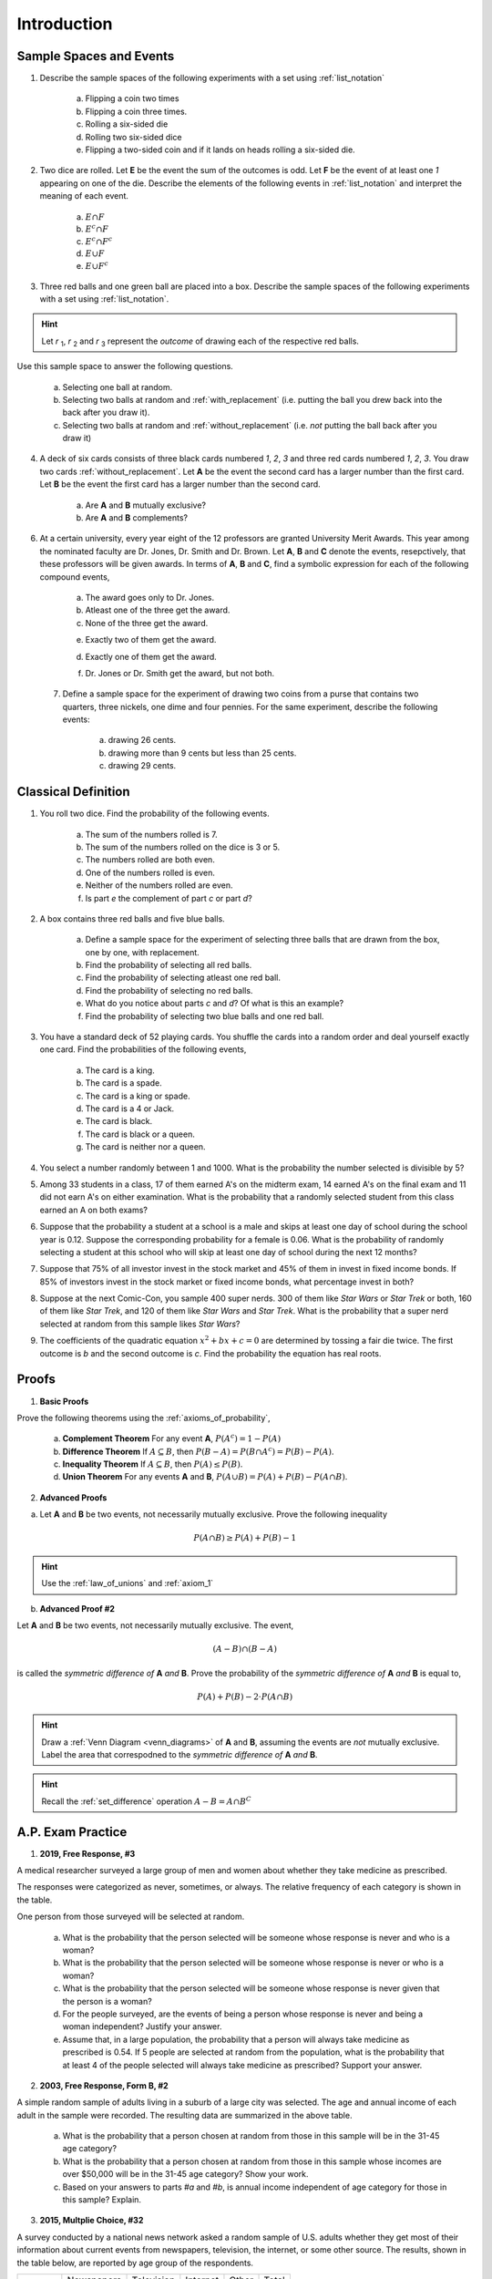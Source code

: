 .. _probability_introduction_classwork:

============
Introduction
============


Sample Spaces and Events
========================

1. Describe the sample spaces of the following experiments with a set using :ref:`list_notation`

	a. Flipping a coin two times

	b. Flipping a coin three times.	

	c. Rolling a six-sided die

	d. Rolling two six-sided dice

	e. Flipping a two-sided coin and if it lands on heads rolling a six-sided die.


2. Two dice are rolled. Let **E** be the event the sum of the outcomes is odd. Let **F** be the event of at least one *1* appearing on one of the die. Describe the elements of the following events in :ref:`list_notation` and interpret the meaning of each event.

	a. :math:`E \cap F`

	b. :math:`E^c \cap F`

	c. :math:`E^c \cap F^c`
	    
	d. :math:`E \cup F`

	e. :math:`E \cup F^c`


3. Three red balls and one green ball are placed into a box. Describe the sample spaces of the following experiments with a set using :ref:`list_notation`.

.. hint:: 

	Let *r* :sub:`1`, *r* :sub:`2` and *r* :sub:`3` represent the *outcome* of drawing each of the respective red balls. 

Use this sample space to answer the following questions.

	a. Selecting one ball at random.

	b. Selecting two balls at random and :ref:`with_replacement` (i.e. putting the ball you drew back into the back after you draw it).

	c. Selecting two balls at random and :ref:`without_replacement` (i.e. *not* putting the ball back after you draw it)


4. A deck of six cards consists of three black cards numbered *1*, *2*, *3* and three red cards numbered *1*, *2*, *3*. You draw two cards :ref:`without_replacement`. Let **A** be the event the second card has a larger number than the first card. Let **B** be the event the first card has a larger number than the second card.
   
	a. Are **A** and **B** mutually exclusive?

	b. Are **A** and **B** complements?

6. At a certain university, every year eight of the 12 professors are granted University Merit Awards. This year among the nominated faculty are Dr. Jones, Dr. Smith and Dr. Brown. Let **A**, **B** and **C** denote the events, resepctively, that these professors will be given awards. In terms of **A**, **B** and **C**, find a symbolic expression for each of the following compound events,
 
 	a. The award goes only to Dr. Jones.
 
	b. Atleast one of the three get the award.
 
	c. None of the three get the award.
 	
 	e. Exactly two of them get the award.
 
 	d. Exactly one of them get the award.
 	
 	f. Dr. Jones or Dr. Smith get the award, but not both.
 
 7. Define a sample space for the experiment of drawing two coins from a purse that contains two quarters, three nickels, one dime and four pennies. For the same experiment, describe the following events:
 
 	a. drawing 26 cents.
 	
 	b. drawing more than 9 cents but less than 25 cents.
 	
 	c. drawing 29 cents.
 	
 
Classical Definition
====================

1. You roll two dice. Find the probability of the following events. 
   
	a. The sum of the numbers rolled is 7.

	b. The sum of the numbers rolled on the dice is 3 or 5.

	c. The numbers rolled are both even. 

	d. One of the numbers rolled is even.

	e. Neither of the numbers rolled are even.

	f. Is part *e* the complement of part *c* or part *d*?


2. A box contains three red balls and five blue balls. 

	a. Define a sample space for the experiment of selecting three balls that are drawn from the box, one by one, with replacement.

	b. Find the probability of selecting all red balls. 

	c. Find the probability of selecting atleast one red ball.

	d. Find the probability of selecting no red balls.

	e. What do you notice about parts *c* and *d*? Of what is this an example?

	f. Find the probability of selecting two blue balls and one red ball. 


3. You have a standard deck of 52 playing cards. You shuffle the cards into a random order and deal yourself exactly one card. Find the probabilities of the following events,

	a. The card is a king.

	b. The card is a spade.

	c. The card is a king or spade.

	d. The card is a 4 or Jack.

	e. The card is black. 

	f. The card is black or a queen. 
	    
	g. The card is neither nor a queen.
	

4. You select a number randomly between 1 and 1000. What is the probability the number selected is divisible by 5?

5. Among 33 students in a class, 17 of them earned A's on the midterm exam, 14 earned A's on the final exam and 11 did not earn A's on either examination. What is the probability that a randomly selected student from this class earned an A on both exams?

6. Suppose that the probability a student at a school is a male and skips at least one day of school during the school year is 0.12. Suppose the corresponding probability for a female is 0.06. What is the probability of randomly selecting a student at this school who will skip at least one day of school during the next 12 months?

7. Suppose that 75% of all investor invest in the stock market and 45% of them in invest in fixed income bonds. If 85% of investors invest in the stock market or fixed income bonds, what percentage invest in both?

8. Suppose at the next Comic-Con, you sample 400 super nerds. 300 of them like *Star Wars* or *Star Trek* or both, 160 of them like *Star Trek*, and 120 of them like *Star Wars* and *Star Trek*. What is the probability that a super nerd selected at random from this sample likes *Star Wars*?
               
9. The coefficients of the quadratic equation :math:`x^2 + bx + c = 0` are determined by tossing a fair die twice. The first outcome is *b* and the second outcome is *c*. Find the probability the equation has real roots.


Proofs
======

1. **Basic Proofs**

Prove the following theorems using the :ref:`axioms_of_probability`,

	a. **Complement Theorem** For any event **A**, :math:`P(A^c) = 1 - P(A)`
	
	b. **Difference Theorem** If :math:`A \subseteq B`, then :math:`P(B - A) = P(B \cap A^c) = P(B) - P(A)`.
	
	c. **Inequality Theorem** If :math:`A \subseteq B`, then :math:`P(A) \leq P(B)`.
	
	d. **Union Theorem** For any events **A** and **B**, :math:`P(A \cup B) = P(A) + P(B) - P(A \cap B)`.

2. **Advanced Proofs**

a. Let **A** and **B** be two events, not necessarily mutually exclusive. Prove the following inequality

.. math:: 

    P(A \cap B) \geq P(A) + P(B) - 1

.. hint::

	Use the :ref:`law_of_unions` and :ref:`axiom_1`


b. **Advanced Proof #2** 

Let **A** and **B** be two events, not necessarily mutually exclusive. The event,
    
.. math:: 

    (A - B) \cap (B - A)

is called the *symmetric difference of* **A** *and* **B**. Prove the probability of the *symmetric difference of* **A** *and* **B** is equal to,

.. math:: 

    P(A) + P(B) - 2 \cdot P(A \cap B)

.. hint:: 

	Draw a :ref:`Venn Diagram <venn_diagrams>` of **A** and **B**, assuming the events are *not* mutually exclusive. Label the area that correspodned to the *symmetric difference of* **A** *and* **B**. 

.. hint::
	
	Recall the :ref:`set_difference` operation :math:`A - B = A \cap B^C`


A.P. Exam Practice
==================

1. **2019, Free Response, #3** 
    
A medical researcher surveyed a large group of men and women about whether they take medicine as prescribed.

The responses were categorized as never, sometimes, or always. The relative frequency of each category is shown in the table.

.. image:: ../../../assets/imgs/classwork/2019_apstats_frp_03.png
    :align: center

One person from those surveyed will be selected at random.

	a. What is the probability that the person selected will be someone whose response is never and who is a woman?

	b. What is the probability that the person selected will be someone whose response is never or who is a woman?

	c. What is the probability that the person selected will be someone whose response is never given that the person is a woman?

	d. For the people surveyed, are the events of being a person whose response is never and being a woman independent? Justify your answer.

	e. Assume that, in a large population, the probability that a person will always take medicine as prescribed is 0.54. If 5 people are selected at random from the population, what is the probability that at least 4 of the people selected will always take medicine as prescribed? Support your answer.


2. **2003, Free Response, Form B, #2**

.. image:: ../../../assets/imgs/classwork/2003_apstats_frp_formb_3.png
	:align: center 
	
A simple random sample of adults living in a suburb of a large city was selected. The age and annual income of each adult in the sample were recorded. The resulting data are summarized in the above table.

	a. What is the probability that a person chosen at random from those in this sample will be in the 31-45 age category?

	b. What is the probability that a person chosen at random from those in this sample whose incomes are over $50,000 will be in the 31-45 age category? Show your work.

	c. Based on your answers to parts *#a* and *#b*, is annual income independent of age category for those in this sample? Explain.

3.  **2015, Multplie Choice, #32**
    
A survey conducted by a national news network asked a random sample of U.S. adults whether they get most of their information about current events from newspapers, television, the internet, or some other source. The results, shown in the table below, are reported by age group of the respondents.

+---------+------------+------------+----------+-------+-------+
|         | Newspapers | Television | Internet | Other | Total |
+---------+------------+------------+----------+-------+-------+
| 18 -34  | 12         | 35         | 40       | 6     | 93    |
+---------+------------+------------+----------+-------+-------+
| 35 -54  | 16         | 55         | 20       | 8     | 99    |
+---------+------------+------------+----------+-------+-------+
| Over 55 | 33         | 60         | 5        | 5     | 103   |
+---------+------------+------------+----------+-------+-------+
| Total   | 61         | 150        | 65       | 19    | 295   |
+---------+------------+------------+----------+-------+-------+

If primary news source is independent of age group, which of the following expressions is equal to the expected number of respondents who are aged 35 to 54, inclusive, and get most of their information about current events from the internet?

    (A) :math:`\frac{99 \cdot 65}{295}`

    (B) :math:`\frac{99 \cdot 150}{295}`

    (C) :math:`\frac{20 \cdot 65}{99}`

    (D) :math:`\frac{20 \cdot 99}{295}`

    (E) :math:`\frac{20 \cdot 65}{295}`

4.  **2012, Practice Exam, #23** 

A local company is interested in supporting environmentally friendly initiatives such as carpooling among employees. The company surveyed all of the 200 employees at the downtown offices. Employees responded as to whether or not they own a car and to the location of the home where they live. The results are shown in the table below.

.. image:: ../../../assets/imgs/classwork/2012_apstats_pe_23.png
    :align: center 

Which of the following statements about a randomly chosen person from these 200 employees is true?

    (A) If the person owns a car, he or she is more likely to live elsewhere in the city than to live in the downtown area in the city.

    (B) If the person does not own a car, he or she is more likely to live outside the city than to live in the city (downtown area or elsewhere).

    (C) The person is more likely to own a car if he or she lives in the city (downtown area or elsewhere) than if he or she lives outside the city.

    (D) The person is more likely to live in the downtown area in the city than elsewhere in the city.

    (E) The person is more likely to own a car than not to own a car.
    
    
    
    
    
    
    
Solutions
=========

1. 

a. Let *h* represent a single coin flip landing on heads. Let *t* represent a single coin flip landing on tails. A :ref:`tree diagram <tree_diagrams>` is useful for visualizing the sample space here,

(TODO: insert image)

Collecting the endpoints of the diagram into a set,

.. math::

	S = \{ hhh, hht, hth, thh, tth, tht, htt, ttt \}

b. Let *1*, *2*, *3*, *4*, *5* and *6* represent rolling a die with that number of dots. Then,

.. math:: 

	S = \{ 1, 2, 3, 4, 5, 6 \}

c. Construct a table where the first column represents the outcome of the first die and the first row represents the outcome of the second die. Fill in each entry of the table by listing the outcomes as an ordered pair (*x*, *y*),

+-------+--------+--------+---------+----------+--------+--------+
|       |    1   |   2    |    3    |   4      |    5   |   6    |
+-------+--------+--------+---------+----------+--------+--------+
|   1   | (1, 1) | (1, 2) |  (1, 3) |  (1, 4)  | (1, 5) | (1, 6) | 
+-------+--------+--------+---------+----------+--------+--------+
|   2   | (2, 1) | (2, 2) |  (2, 3) |  (2, 4)  | (2, 5) | (2, 6) |
+-------+--------+--------+---------+----------+--------+--------+
|   3   | (3, 1) | (3, 2) |  (3, 3) |  (3, 4)  | (3, 5) | (3, 6) |
+-------+--------+--------+---------+----------+--------+--------+
|   4   | (4, 1) | (4, 2) |  (4, 3) |  (4, 4)  | (4, 5) | (4, 6) |
+-------+--------+--------+---------+----------+--------+--------+
|   5   | (5, 1) | (5, 2) |  (5, 3) |  (5, 4)  | (5, 5) | (5, 6) |
+-------+--------+--------+---------+----------+--------+--------+
|   6   | (6, 1) | (6, 6) |  (6, 3) |  (6, 4)  | (6, 5) | (6, 6) |
+-------+--------+--------+---------+----------+--------+--------+

If we were so included, we could conclude the problem by listing these ordered pairs in :ref:`list_notation`,

.. math::

	S =\{ (1,1), (1,2), ..., (6,5), (6,6) \}

If we were presenting this set as a sample of data, we would not be able to "...", unless it was understood by the audience how the set of the ordered pairs were being generated. However, listing all of these elements (6 rows by 6 columns = 36 entries/elements) would be tedious and time consuming. As an alternative, let us write the same set using :ref:`quantifier_notation`. To do so, let the set **A** be ,

.. math::
	
	A = \{ 1, 2, 3, 4, 5, 6 \}

We can *quantify* over the elements in set **A** *twice* to arrive at an alternate solution.

.. math::

	S = \{ \forall x \in A, y \in A: (x, y) \}

.. note::

        Technically, in the solution, we are using a bit of short-hand. The way it is written there is *implicitly* two quantification occuring. For all selecting all the elements in **A** through :math:`\forall x`, and then for each element we have selected, we are selecting each element of **A** again through :math:`\forall y` 
        
	If we wanted to be as precise as possible, we should write,

        :math:`S = \{ \forall x \in A: (\forall y \in A: (x,y)) \}`

        However, this is overly complicated and not very clear; There is nothing gained by adopting this notation. If this were an post-graduate level course in the foundations of set theory, we would be much more careful with how we formulate propositions in our symbolic language. However, we will continue using short-hand when applicable.

d. :math:`S = \{ t, h1, h2, h3, h4, h5, h6 \}`


.. collapse:: Solution #2

    The sample space from #1c will be useful here, so let's copy it for reference,

    Table 1: Outcomes
        The outcomes of two die rolls.

    +-------+--------+--------+---------+----------+--------+--------+
    |       |    1   |   2    |    3    |   4      |    5   |   6    |
    +-------+--------+--------+---------+----------+--------+--------+
    |   1   | (1, 1) | (1, 2) |  (1, 3) |  (1, 4)  | (1, 5) | (1, 6) | 
    +-------+--------+--------+---------+----------+--------+--------+
    |   2   | (2, 1) | (2, 2) |  (2, 3) |  (2, 4)  | (2, 5) | (2, 6) |
    +-------+--------+--------+---------+----------+--------+--------+
    |   3   | (3, 1) | (3, 2) |  (3, 3) |  (3, 4)  | (3, 5) | (3, 6) |
    +-------+--------+--------+---------+----------+--------+--------+
    |   4   | (4, 1) | (4, 2) |  (4, 3) |  (4, 4)  | (4, 5) | (4, 6) |
    +-------+--------+--------+---------+----------+--------+--------+
    |   5   | (5, 1) | (5, 2) |  (5, 3) |  (5, 4)  | (5, 5) | (5, 6) |
    +-------+--------+--------+---------+----------+--------+--------+
    |   6   | (6, 1) | (6, 6) |  (6, 3) |  (6, 4)  | (6, 5) | (6, 6) |
    +-------+--------+--------+---------+----------+--------+--------+

    This problem is asking questions about the *sum* of outcomes, so let's rework this table a bit. Instead of entering the outcomes as ordered pairs, we will calculate their sum and enter the result into each entry of the table,

    Table 2: Sum
        The sum of two die rolls.

    +-------+--------+--------+---------+----------+--------+--------+
    |       |    1   |   2    |    3    |    4     |    5   |   6    |
    +-------+--------+--------+---------+----------+--------+--------+
    |   1   |    2   |   3    |    4    |    5     |    6   |   7    | 
    +-------+--------+--------+---------+----------+--------+--------+
    |   2   |    3   |   4    |    5    |    6     |    7   |   8    |
    +-------+--------+--------+---------+----------+--------+--------+
    |   3   |    4   |   5    |    6    |    7     |    8   |   9    |
    +-------+--------+--------+---------+----------+--------+--------+
    |   4   |    5   |   6    |    7    |    8     |    9   |   10   |
    +-------+--------+--------+---------+----------+--------+--------+
    |   5   |    6   |   7    |    8    |    9     |    10  |   11   |
    +-------+--------+--------+---------+----------+--------+--------+
    |   6   |    7   |   8    |    9    |    10    |    11  |   12   |
    +-------+--------+--------+---------+----------+--------+--------+

    a. Recall the symbol :math:`\cap` correspond to the English "*and*". :math:`E \cap F` represents the event of rolling atleast one *1* *and* the sum of the rolls being odd. In other words, we need to look at the outcomes **E** and **F** have in common. 

    The outcomes of **F**, the event of getting at least one *1*, are given by the second row and second column of the Table 1 (the row and column with the headings of *1*). We can blank out the other rows, since they don't affect this problem and it will help us keep everythign organized,
    
    Table 1a-1: Outcomes
        The outcomes of **F**.

    +-------+--------+--------+---------+----------+--------+--------+
    |       |    1   |   2    |    3    |   4      |    5   |   6    |
    +-------+--------+--------+---------+----------+--------+--------+
    |   1   | (1, 1) | (1, 2) |  (1, 3) |  (1, 4)  | (1, 5) | (1, 6) | 
    +-------+--------+--------+---------+----------+--------+--------+
    |   2   | (2, 1) |   -    |   -     |     -    |   -    |   -    |
    +-------+--------+--------+---------+----------+--------+--------+
    |   3   | (3, 1) |   -    |   -     |     -    |   -    |   -    |
    +-------+--------+--------+---------+----------+--------+--------+
    |   4   | (4, 1) |   -    |   -     |     -    |   -    |   -    |
    +-------+--------+--------+---------+----------+--------+--------+
    |   5   | (5, 1) |   -    |   -     |     -    |   -    |   -    |
    +-------+--------+--------+---------+----------+--------+--------+
    |   6   | (6, 1) |   -    |   -     |     -    |   -    |   -    |
    +-------+--------+--------+---------+----------+--------+--------+
    
    Similarly, let's blank out the corresponding entries in Table 2,

    Table 2a-1: Sum
        The sum of two die rolls in F.
        
    +-------+--------+--------+---------+----------+--------+--------+
    |       |    1   |   2    |    3    |    4     |    5   |   6    |
    +-------+--------+--------+---------+----------+--------+--------+
    |   1   |    2   |   3    |    4    |    5     |    6   |   7    | 
    +-------+--------+--------+---------+----------+--------+--------+
    |   2   |    3   |   -    |   -     |     -    |   -    |   -    |
    +-------+--------+--------+---------+----------+--------+--------+
    |   3   |    4   |   -    |   -     |     -    |   -    |   -    |
    +-------+--------+--------+---------+----------+--------+--------+
    |   4   |    5   |   -    |   -     |     -    |   -    |   -    |
    +-------+--------+--------+---------+----------+--------+--------+
    |   5   |    6   |   -    |   -     |     -    |   -    |   -    |
    +-------+--------+--------+---------+----------+--------+--------+
    |   6   |    7   |   -    |   -     |     -    |   -    |   -    |
    +-------+--------+--------+---------+----------+--------+--------+

    Now, we need the outcomes that correspond to event **E**. These are the outcomes whose sum is odd. Removing those entries from the table we get,
    
    Table 1a-2: Outcomes
        The outcomes in :math:`E \cap F`

    +-------+--------+--------+---------+----------+--------+--------+
    |       |    1   |   2    |    3    |   4      |    5   |   6    |
    +-------+--------+--------+---------+----------+--------+--------+
    |   1   |   -    | (1, 2) |    -    |  (1, 4)  |   -    | (1, 6) | 
    +-------+--------+--------+---------+----------+--------+--------+
    |   2   | (2, 1) |   -    |   -     |     -    |   -    |   -    |
    +-------+--------+--------+---------+----------+--------+--------+
    |   3   |   -    |   -    |   -     |     -    |   -    |   -    |
    +-------+--------+--------+---------+----------+--------+--------+
    |   4   | (4, 1) |   -    |   -     |     -    |   -    |   -    |
    +-------+--------+--------+---------+----------+--------+--------+
    |   5   |    -   |   -    |   -     |     -    |   -    |   -    |
    +-------+--------+--------+---------+----------+--------+--------+
    |   6   | (6, 1) |   -    |   -     |     -    |   -    |   -    |
    +-------+--------+--------+---------+----------+--------+--------+

    Table 2a-2: Sum
        The sum of two die rolls in :math:`E \cap F`
        
    +-------+--------+--------+---------+----------+--------+--------+
    |       |    1   |   2    |    3    |    4     |    5   |   6    |
    +-------+--------+--------+---------+----------+--------+--------+
    |   1   |    -   |   3    |    -    |    5     |   -    |   7    | 
    +-------+--------+--------+---------+----------+--------+--------+
    |   2   |    3   |   -    |   -     |     -    |   -    |   -    |
    +-------+--------+--------+---------+----------+--------+--------+
    |   3   |    -   |   -    |   -     |     -    |   -    |   -    |
    +-------+--------+--------+---------+----------+--------+--------+
    |   4   |    5   |   -    |   -     |     -    |   -    |   -    |
    +-------+--------+--------+---------+----------+--------+--------+
    |   5   |    -   |   -    |   -     |     -    |   -    |   -    |
    +-------+--------+--------+---------+----------+--------+--------+
    |   6   |    7   |   -    |   -     |     -    |   -    |   -    |
    +-------+--------+--------+---------+----------+--------+--------+

    Looking at the second table for outcomes in this column and row that also have a sum that is odd (event **E**), we see the sums that correspond to this event are *3*, *5* and *7*. 
    
    In other words, the only sums that are odd if at least one of the die lands on *1* are *3*, *5* or *7*. 
    
    To say the same thing in a different way, if the sum of two die rolls is *odd*, then the only way to get a *1* is if the sum is *3*, *5* or *7*.

    We collect the ordered pairs that correspond to these sums into a set to complete the problem,
    
    .. math:: 

        E \cap F = \{ (1,2), (2,1), (4,1), (1,4), (6,1), (1,6) \}
 
    b. Recall the operation of :ref:`complementation <complement>` corresponds to the English word "*not*", i.e. the complement of a set is its *negation*.
    
    If a number is not odd, then it is even. Therefore, the set :math:`E^c` is the set of outcomes whose sum is *even*. 

    Thus, the intersection we desire :math:`E^c \cap F` is the set of even sums that have *atleast* one *1*. 
    
    Using a similar method to *part a*, we take Table 2a-1 and remove the outcomes that odd to find the outcomes in the event :math:`E ^c \cap F`,
    
    Table 1b
        The even sums with at least one *1*, :math:`E^c \cap F`

    +-------+--------+--------+---------+----------+--------+--------+
    |       |    1   |   2    |    3    |    4     |    5   |   6    |
    +-------+--------+--------+---------+----------+--------+--------+
    |   1   |    2   |    -   |    4    |    -     |    6   |   -    | 
    +-------+--------+--------+---------+----------+--------+--------+
    |   2   |    -   |   -    |   -     |     -    |   -    |   -    |
    +-------+--------+--------+---------+----------+--------+--------+
    |   3   |    4   |   -    |   -     |     -    |   -    |   -    |
    +-------+--------+--------+---------+----------+--------+--------+
    |   4   |    -   |   -    |   -     |     -    |   -    |   -    |
    +-------+--------+--------+---------+----------+--------+--------+
    |   5   |    6   |   -    |   -     |     -    |   -    |   -    |
    +-------+--------+--------+---------+----------+--------+--------+
    |   6   |    -   |   -    |   -     |     -    |   -    |   -    |
    +-------+--------+--------+---------+----------+--------+--------+
    
    We conclude the desired set is,

    .. math::

        E^c \cap F = \{ (1,1), (1,3), (3,1), (1,5), (5,1) \}

    c. The question requires the complement of **F**. Recall from the :ref:`square_of_opposition`, the complement of getting at least one *1* is getting *no* *1*'s, i.e. the negation of "*some are*" is "*none are*". Therefore, :math:`F^c` represents the event of getting no *1*'s.

    The intersection :math:`F^c \cap E^c` thus represents the event of getting an even sum that has no *1*'s. 
    
    To find the outcomes in the event, first find `F^c` (it doesn't actually matter which event/set you start with, just pick one and go with it)
    
    Table 1c-1
        The outcomes with no *1*'s, :math:`F^c`

    +-------+--------+--------+---------+----------+--------+--------+
    |       |    1   |   2    |    3    |   4      |    5   |   6    |
    +-------+--------+--------+---------+----------+--------+--------+
    |   1   |    -   |    -   |   -     |     -    |   -    |   -    | 
    +-------+--------+--------+---------+----------+--------+--------+
    |   2   |    -   | (2, 2) |  (2, 3) |  (2, 4)  | (2, 5) | (2, 6) |
    +-------+--------+--------+---------+----------+--------+--------+
    |   3   |   -    | (3, 2) |  (3, 3) |  (3, 4)  | (3, 5) | (3, 6) |
    +-------+--------+--------+---------+----------+--------+--------+
    |   4   |   -    | (4, 2) |  (4, 3) |  (4, 4)  | (4, 5) | (4, 6) |
    +-------+--------+--------+---------+----------+--------+--------+
    |   5   |   -    | (5, 2) |  (5, 3) |  (5, 4)  | (5, 5) | (5, 6) |
    +-------+--------+--------+---------+----------+--------+--------+
    |   6   |   -    | (6, 6) |  (6, 3) |  (6, 4)  | (6, 5) | (6, 6) |
    +-------+--------+--------+---------+----------+--------+--------+

    We want to intersect this event with the event of getting an even sum, :math:`E^c`. Thus, we remove entries with a odd sum,

    Table 1c-2
        The outcomes with no *1*'s that have even sums, :math:`E^c \cap F^c`

    +-------+--------+--------+---------+----------+--------+--------+
    |       |    1   |   2    |    3    |   4      |    5   |   6    |
    +-------+--------+--------+---------+----------+--------+--------+
    |   1   |    -   |   -    |   -     |     -    |   -    |   -    | 
    +-------+--------+--------+---------+----------+--------+--------+
    |   2   |    -   | (2, 2) |    -    |  (2, 4)  |   -    | (2, 6) |
    +-------+--------+--------+---------+----------+--------+--------+
    |   3   |   -    |   -    |  (3, 3) |     -    | (3, 5) |   -    |
    +-------+--------+--------+---------+----------+--------+--------+
    |   4   |   -    | (4, 2) |    -    |  (4, 4)  |    -   | (4, 6) |
    +-------+--------+--------+---------+----------+--------+--------+
    |   5   |   -    |   -    |  (5, 3) |    -     | (5, 5) |   -    |
    +-------+--------+--------+---------+----------+--------+--------+
    |   6   |   -    | (6, 6) |     -   |  (6, 4)  |   -    | (6, 6) |
    +-------+--------+--------+---------+----------+--------+--------+

    The desired set is found by collecting the remaining ordered pairs, 

    .. math::

        E^c \cap F^c = \{ (2,2), (2,4), (2,6), (3,3), (3,5), (4,2), (4,4),(4,6), (5,3), (5,5), (6,6), (6,4), (6,6) \}

    d. Recall the symbol :math:`\cup` correspond to the English word "*or*". This problem is therefore asking for the outcomes in the event of getting an odd sum *or* getting atleast one *1*. 

    To find the set :math:`E \cup F`, use the method from the previous part, except in this case, blank out entries that don't satisfy the condition of having odd sum or containing atleast one *1*,

    Table 1d-1
        The outcomes which have an odd sum *or* have atleast one *1*, :math:`E \cup F`

    +-------+--------+--------+---------+----------+--------+--------+
    |       |    1   |   2    |    3    |   4      |    5   |   6    |
    +-------+--------+--------+---------+----------+--------+--------+
    |   1   | (1, 1) | (1, 2) |  (1, 3) |  (1, 4)  | (1, 5) | (1, 6) | 
    +-------+--------+--------+---------+----------+--------+--------+
    |   2   | (2, 1) |    -   |  (2, 3) |    -     | (2, 5) |   -    |
    +-------+--------+--------+---------+----------+--------+--------+
    |   3   | (3, 1) | (3, 2) |    -    |  (3, 4)  |   -    | (3, 6) |
    +-------+--------+--------+---------+----------+--------+--------+
    |   4   | (4, 1) |   -    |  (4, 3) |    -     | (4, 5) |    -   |
    +-------+--------+--------+---------+----------+--------+--------+
    |   5   | (5, 1) | (5, 2) |    -    |  (5, 4)  |  -     | (5, 6) |
    +-------+--------+--------+---------+----------+--------+--------+
    |   6   | (6, 1) |    -   |  (6, 3) |    -     | (6, 5) |    -   |
    +-------+--------+--------+---------+----------+--------+--------+

    Collect these elements into a set to complete the problem,

    .. math::

        E \cup F = \{ \text{todo} \}

    e. This event would correspond to the event of getting an odd sum *or* getting *no 1's*. 
    
    To find the elements in the sets :math:`E \cup F^c`, blank out the entries in Table 1 that satisfy the condition of membership,

    Table 1e-1: Outcomes
        The outcomes which have an odd sum or have no *1*'s, :math:`E \cup F^c`

    +-------+--------+--------+---------+----------+--------+--------+
    |       |    1   |   2    |    3    |   4      |    5   |   6    |
    +-------+--------+--------+---------+----------+--------+--------+
    |   1   |    -   | (1, 2) |    -    |  (1, 4)  |   -    | (1, 6) | 
    +-------+--------+--------+---------+----------+--------+--------+
    |   2   | (2, 1) | (2, 2) |  (2, 3) |  (2, 4)  | (2, 5) | (2, 6) |
    +-------+--------+--------+---------+----------+--------+--------+
    |   3   |    -   | (3, 2) |  (3, 3) |  (3, 4)  | (3, 5) | (3, 6) |
    +-------+--------+--------+---------+----------+--------+--------+
    |   4   | (4, 1) | (4, 2) |  (4, 3) |  (4, 4)  | (4, 5) | (4, 6) |
    +-------+--------+--------+---------+----------+--------+--------+
    |   5   |   -    | (5, 2) |  (5, 3) |  (5, 4)  | (5, 5) | (5, 6) |
    +-------+--------+--------+---------+----------+--------+--------+
    |   6   | (6, 1) | (6, 6) |  (6, 3) |  (6, 4)  | (6, 5) | (6, 6) |
    +-------+--------+--------+---------+----------+--------+--------+
    


.. collapse:: Solution #3

    a. This is easily found by simply enumerating all of the outcomes,

    .. math::

        S = \{ r_1, r_2, r_3, g \}

    b. Any time two things are occuring *with replacement*, it's a good bet a table would be helpful. Let's create one like we did in #2, but instead of listing rolls of a die on the headings, let's use this sample space,

    +-------------+---------------------+--------------------+--------------------+------------------+
    |             |      :math:`r_1`    |      :math:`r_2`   |      :math:`r_3`   |        g         |
    +-------------+---------------------+--------------------+--------------------+------------------+
    | :math:`r_1` |  :math:`(r_1, r_1)` | :math:`(r_1, r_2)` | :math:`(r_1, r_3)` | :math:`(r_1, g)` |
    +-------------+---------------------+--------------------+--------------------+------------------+
    | :math:`r_2` |  :math:`(r_2, r_1)` | :math:`(r_2, r_2)` | :math:`(r_2, r_3)` | :math:`(r_2, g)` |
    +-------------+---------------------+--------------------+--------------------+------------------+
    | :math:`r_3` |  :math:`(r_3, r_1)` | :math:`(r_3, r_2)` | :math:`(r_3, r_3)` | :math:`(r_3, g)` |
    +-------------+---------------------+--------------------+--------------------+------------------+
    |     g       |  :math:`(g, r_1)`   |  :math:`(g, r_2)`  |  :math:`(g, r_3)`  | :math:`(g, g)`   |
    +-------------+---------------------+--------------------+--------------------+------------------+

    Collect all of these elements into a set to complement the problem,

    .. math::

        S = \{ (r_1, r_1), (r_1, r_2), ..., (g, r_3), (g, g) \}

    c. When you hear *with replacement*, think table. When you hear *without replacement*, think :ref:`tree_diagrams`. The reason for this is simple. It is very hard (if not impossible) to represent the act of *removing* an outcome from the sample space in tabular form, whereas it is very natural to represent it with a :ref:`tree diagram <tree_diagrams>`

    (INSERT DIAGRAM)

    Notice that we lose the element just chosen at each branch of the diagram, i.e. as you move down the tree there is one less branch at each step. 
    
    Collecting the endpoints, we can complete the problem,

    .. math::

        S = \{ (r_1, r_2), (r_1, r_3), (r_1, g), (r_2, r_1), (r_2, r_3), (r_2, g), (r_3, r_1), (r_3, r_2), (r_3, g), (g, r_1), (g, r_2), (g, r_3) \}



.. collapse:: Solution #4

    While this problem is possible by listing the outcomes in the sample space in a set and then finding the events that correspond to **A** and **B** in terms of those outcomes and applying the rules of :ref:`set_theory`, let us try instead to reason it out.

    a. Events are *mutually exclusive* if they share no outcomes. If the first card has a larger number than the second card, then the second card cannot possibly be larger than the first card. In the other direction, if the second card is larger than the first card, then the first card cannot possibly be larger than the second card. In other words, there is no possible way for **A** to share any outcomes with **B**. Therefore, **A** and **B** are *mutually exclusive* by definition.

    b. This part is a bit trickier to see. Recall that the union of complements is equal to the sample space (:ref:`universal set <universal_set>`),

    .. image:: ../../../assets/imgs/sets/sets_complement.jpg
        :align: center 

    If you take all of the outcomes in an event **A** and add to them the outcomes *not* in event **A**, then you will have all of the outcomes of the sample space. 

    Then, there are no outcomes outside of the outcomes contained in :math:`A` plus the outcomes contained in :math:`A^c`. For, if there were, these two sets would not be complements of one another.

    If we can show there is an outcome in the sample space **S** that does not belong to *either* :math:`A` *or* :math:`B`, then it must follow that **A** and **B** are *not* complements, since their union does not equal the entire sample space. 

    Consider the outcome of drawing a red card with the number *2* along with a black card with the number *2*. In this case, it is neither true that the first card is larger than the second card nor is it true the second card is larger than the first card. Then, there is atleast one outcome in the sample space that belongs to neither of the events. Therefore, we can conclude **A** and **B** are *not* complements of one another.
    
    
.. collapse:: Solution #5

    Ah, our old friend. We found the sample of this experiment back in *#1* and then examined some events defined on it in *#2*. Let us copy the results over for quick reference,

    Table 1 Redux: Outcomes
        The outcomes of two die rolls.

    +-------+--------+--------+---------+----------+--------+--------+
    |       |    1   |   2    |    3    |   4      |    5   |   6    |
    +-------+--------+--------+---------+----------+--------+--------+
    |   1   | (1, 1) | (1, 2) |  (1, 3) |  (1, 4)  | (1, 5) | (1, 6) | 
    +-------+--------+--------+---------+----------+--------+--------+
    |   2   | (2, 1) | (2, 2) |  (2, 3) |  (2, 4)  | (2, 5) | (2, 6) |
    +-------+--------+--------+---------+----------+--------+--------+
    |   3   | (3, 1) | (3, 2) |  (3, 3) |  (3, 4)  | (3, 5) | (3, 6) |
    +-------+--------+--------+---------+----------+--------+--------+
    |   4   | (4, 1) | (4, 2) |  (4, 3) |  (4, 4)  | (4, 5) | (4, 6) |
    +-------+--------+--------+---------+----------+--------+--------+
    |   5   | (5, 1) | (5, 2) |  (5, 3) |  (5, 4)  | (5, 5) | (5, 6) |
    +-------+--------+--------+---------+----------+--------+--------+
    |   6   | (6, 1) | (6, 6) |  (6, 3) |  (6, 4)  | (6, 5) | (6, 6) |
    +-------+--------+--------+---------+----------+--------+--------+

    Table 2 Redux: Sum
        The sum of two die rolls.

    +-------+--------+--------+---------+----------+--------+--------+
    |       |    1   |   2    |    3    |    4     |    5   |   6    |
    +-------+--------+--------+---------+----------+--------+--------+
    |   1   |    2   |   3    |    4    |    5     |    6   |   7    | 
    +-------+--------+--------+---------+----------+--------+--------+
    |   2   |    3   |   4    |    5    |    6     |    7   |   8    |
    +-------+--------+--------+---------+----------+--------+--------+
    |   3   |    4   |   5    |    6    |    7     |    8   |   9    |
    +-------+--------+--------+---------+----------+--------+--------+
    |   4   |    5   |   6    |    7    |    8     |    9   |   10   |
    +-------+--------+--------+---------+----------+--------+--------+
    |   5   |    6   |   7    |    8    |    9     |    10  |   11   |
    +-------+--------+--------+---------+----------+--------+--------+
    |   6   |    7   |   8    |    9    |    10    |    11  |   12   |
    +-------+--------+--------+---------+----------+--------+--------+

    Notice the number of elements in the sample space, i.e. its *cardinality*, is equal to 36, i.e.,

    .. math::

        n(S) = 36

    All of the probabilities in this problem can be calculated by crossing out the entries in these tables that do not satisfy the given conditions, counting up the number of entries that remain and then applying the :ref:`classical_definition`.

    a. :math:`\frac{6}{36} = \frac{1}{6}`

    b. :math:`\frac{6}{36} = \frac{1}{6}`

    c. :math:`\frac{9}{36} = \frac{1}{4}`

    d. :math:`\frac{27}{36} = \frac{3}{4}`

    e. :math:`\frac{9}{36} = \frac{1}{4}`

    f. *part d* and *part e* are complements. Part *d* can be rephrased as "*at least one of the die is even*". By the :ref:`square_of_opposition`, the complement of "*atleast one*" is "*none*". This can be verified by summing the probabilities of both events and verifying they add to one, 

